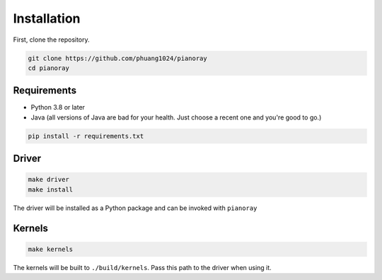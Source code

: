 Installation
============

First, clone the repository.

.. code-block:: sh

   git clone https://github.com/phuang1024/pianoray
   cd pianoray

Requirements
------------

- Python 3.8 or later
- Java (all versions of Java are bad for your health. Just choose a recent
  one and you're good to go.)

.. code-block:: sh

   pip install -r requirements.txt

Driver
------

.. code-block:: sh

   make driver
   make install

The driver will be installed as a Python package and can be invoked with
``pianoray``

Kernels
-------

.. code-block:: sh

   make kernels

The kernels will be built to ``./build/kernels``. Pass this path to the
driver when using it.

